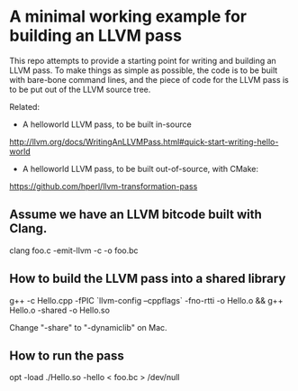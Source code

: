 * A minimal working example for building an LLVM pass

This repo attempts to provide a starting point for writing and
building an LLVM pass. To make things as simple as possible, the code
is to be built with bare-bone command lines, and the piece of code for
the LLVM pass is to be put out of the LLVM source tree.

Related:
- A helloworld LLVM pass, to be built in-source
http://llvm.org/docs/WritingAnLLVMPass.html#quick-start-writing-hello-world

-  A helloworld LLVM pass, to be built out-of-source, with CMake:
https://github.com/hperl/llvm-transformation-pass


** Assume we have an LLVM bitcode built with Clang.

clang foo.c -emit-llvm -c -o foo.bc

** How to build the LLVM pass into a shared library 

 g++ -c Hello.cpp -fPIC `llvm-config --cppflags` -fno-rtti -o Hello.o &&  g++ Hello.o -shared -o Hello.so

Change "-share" to "-dynamiclib" on Mac.
 
** How to run the pass

 opt -load ./Hello.so -hello < foo.bc  > /dev/null 
